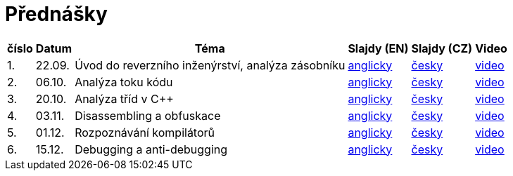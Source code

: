 ﻿
= Přednášky
:imagesdir: ./media/lectures


[options="autowidth", cols=6*]
|====
<h| číslo
<h| Datum
<h| Téma
^h| Slajdy (EN)
^h| Slajdy (CZ)
^h| Video

| 1.
| 22.09.
| Úvod do reverzního inženýrství, analýza zásobníku
| link:{imagesdir}/rev01en.pdf[anglicky]
| link:{imagesdir}/rev01cz.pdf[česky]
| link:https://kib-files.fit.cvut.cz/mi-rev/recordings/2022/cz/prednaska_01.mp4[video]

| 2.
| 06.10.
| Analýza toku kódu
| link:{imagesdir}/rev02en.pdf[anglicky]
| link:{imagesdir}/rev02cz.pdf[česky]
| link:https://kib-files.fit.cvut.cz/mi-rev/recordings/2021/cz/prednaska_02.mp4[video]

| 3.
| 20.10.
| Analýza tříd v C++
| link:{imagesdir}/rev03en.pdf[anglicky]
| link:{imagesdir}/rev03cz.pdf[česky]
| link:https://kib-files.fit.cvut.cz/mi-rev/recordings/2021/cz/prednaska_03.mp4[video]

| 4.
| 03.11.
| Disassembling a obfuskace
| link:{imagesdir}/rev04en.pdf[anglicky]
| link:{imagesdir}/rev04cz.pdf[česky]
| link:https://kib-files.fit.cvut.cz/mi-rev/recordings/2021/cz/prednaska_04.mp4[video]

| 5.
| 01.12.
| Rozpoznávání kompilátorů
| link:{imagesdir}/rev05en.pdf[anglicky]
| link:{imagesdir}/rev05cz.pdf[česky]
| link:https://kib-files.fit.cvut.cz/mi-rev/recordings/2021/cz/prednaska_05.mp4[video]

| 6.
| 15.12.
| Debugging a anti-debugging
| link:{imagesdir}/rev06en.pdf[anglicky]
| link:{imagesdir}/rev06cz.pdf[česky]
| link:https://kib-files.fit.cvut.cz/mi-rev/recordings/2021/cz/prednaska_06.mp4[video]

|====
